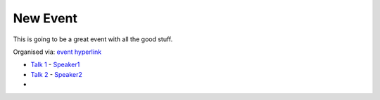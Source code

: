 =========
New Event
=========

This is going to be a great event with all the good stuff.

Organised via: `event hyperlink`_

* `Talk 1`_ - `Speaker1`_
* `Talk 2`_ - `Speaker2`_

*

.. _event hyperlink: https://meetup.com/PyAmsterdam/events/257308140/

.. _Speaker1: https://github.com/PyAmsterdam
.. _Talk 1: talks/talk-file.md

.. _Speaker2: https://github.com/PyAmsterdam
.. _Talk 2: talks/talk-file.rst